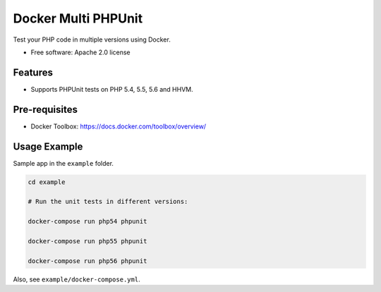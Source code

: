 ===============================
Docker Multi PHPUnit
===============================

Test your PHP code in multiple versions using Docker.

* Free software: Apache 2.0 license

Features
--------

* Supports PHPUnit tests on PHP 5.4, 5.5, 5.6 and HHVM.

Pre-requisites
--------------

* Docker Toolbox: https://docs.docker.com/toolbox/overview/

Usage Example
---------------------

Sample app in the ``example`` folder.

.. code:: bash

    cd example

    # Run the unit tests in different versions:

    docker-compose run php54 phpunit

    docker-compose run php55 phpunit

    docker-compose run php56 phpunit

Also, see ``example/docker-compose.yml``.